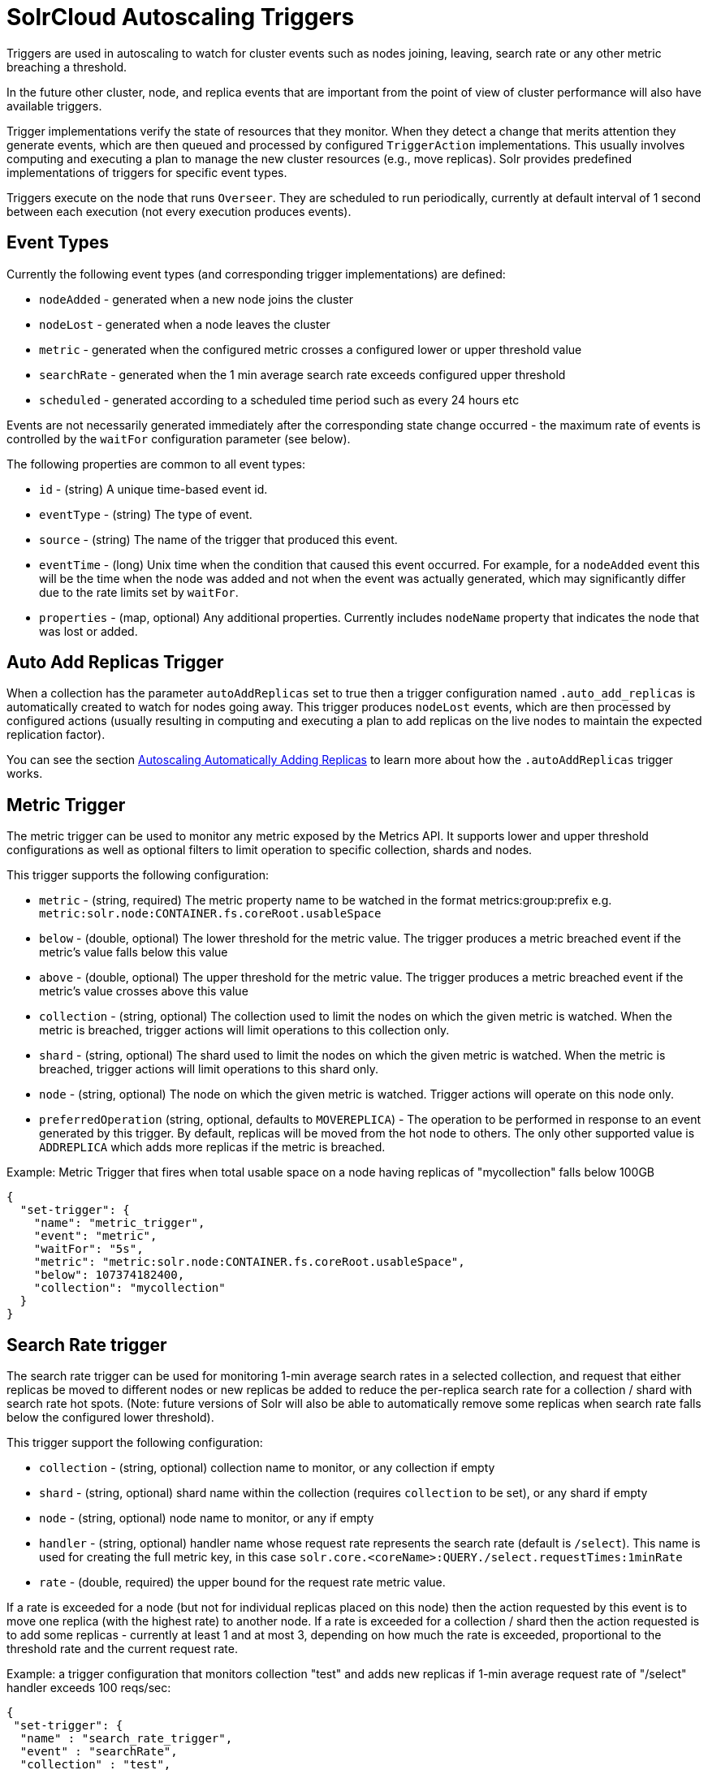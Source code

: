 = SolrCloud Autoscaling Triggers
// Licensed to the Apache Software Foundation (ASF) under one
// or more contributor license agreements.  See the NOTICE file
// distributed with this work for additional information
// regarding copyright ownership.  The ASF licenses this file
// to you under the Apache License, Version 2.0 (the
// "License"); you may not use this file except in compliance
// with the License.  You may obtain a copy of the License at
//
//   http://www.apache.org/licenses/LICENSE-2.0
//
// Unless required by applicable law or agreed to in writing,
// software distributed under the License is distributed on an
// "AS IS" BASIS, WITHOUT WARRANTIES OR CONDITIONS OF ANY
// KIND, either express or implied.  See the License for the
// specific language governing permissions and limitations
// under the License.

Triggers are used in autoscaling to watch for cluster events such as nodes joining, leaving, search rate or any other metric breaching a threshold.

In the future other cluster, node, and replica events that are important from the
point of view of cluster performance will also have available triggers.

Trigger implementations verify the state of resources that they monitor. When they detect a
change that merits attention they generate events, which are then queued and processed by configured
`TriggerAction` implementations. This usually involves computing and executing a plan to manage the new cluster
resources (e.g., move replicas). Solr provides predefined implementations of triggers for specific event types.

Triggers execute on the node that runs `Overseer`. They are scheduled to run periodically,
currently at default interval of 1 second between each execution (not every execution produces events).

== Event Types
Currently the following event types (and corresponding trigger implementations) are defined:

* `nodeAdded` - generated when a new node joins the cluster
* `nodeLost` - generated when a node leaves the cluster
* `metric` - generated when the configured metric crosses a configured lower or upper threshold value
* `searchRate` - generated when the 1 min average search rate exceeds configured upper threshold
* `scheduled` - generated according to a scheduled time period such as every 24 hours etc

Events are not necessarily generated immediately after the corresponding state change occurred - the
maximum rate of events is controlled by the `waitFor` configuration parameter (see below).

The following properties are common to all event types:

* `id` - (string) A unique time-based event id.
* `eventType` - (string) The type of event.
* `source` - (string) The name of the trigger that produced this event.
* `eventTime` - (long) Unix time when the condition that caused this event occurred. For example, for a
`nodeAdded` event this will be the time when the node was added and not when the event was actually
generated, which may significantly differ due to the rate limits set by `waitFor`.
* `properties` - (map, optional) Any additional properties. Currently includes `nodeName` property that
indicates the node that was lost or added.

== Auto Add Replicas Trigger

When a collection has the parameter `autoAddReplicas` set to true then a trigger configuration named `.auto_add_replicas` is automatically created to watch for nodes going away. This trigger produces `nodeLost` events,
which are then processed by configured actions (usually resulting in computing and executing a plan
to add replicas on the live nodes to maintain the expected replication factor).

You can see the section <<solrcloud-autoscaling-auto-add-replicas.adoc#solrcloud-autoscaling-auto-add-replicas, Autoscaling Automatically Adding Replicas>> to learn more about how the `.autoAddReplicas` trigger works.

== Metric Trigger

The metric trigger can be used to monitor any metric exposed by the Metrics API. It supports lower and upper threshold configurations as well as optional filters to limit operation to specific collection, shards and nodes.

This trigger supports the following configuration:

* `metric` - (string, required) The metric property name to be watched in the format metrics:group:prefix e.g. `metric:solr.node:CONTAINER.fs.coreRoot.usableSpace`
* `below` - (double, optional) The lower threshold for the metric value. The trigger produces a metric breached event if the metric's value falls below this value
* `above` - (double, optional) The upper threshold for the metric value. The trigger produces a metric breached event if the metric's value crosses above this value
* `collection` - (string, optional) The collection used to limit the nodes on which the given metric is watched. When the metric is breached, trigger actions will limit operations to this collection only.
* `shard` - (string, optional) The shard used to limit the nodes on which the given metric is watched. When the metric is breached, trigger actions will limit operations to this shard only.
* `node` - (string, optional) The node on which the given metric is watched. Trigger actions will operate on this node only.
* `preferredOperation` (string, optional, defaults to `MOVEREPLICA`) - The operation to be performed in response to an event generated by this trigger. By default, replicas will be moved from the hot node to others. The only other supported value is `ADDREPLICA` which adds more replicas if the metric is breached.

.Example: Metric Trigger that fires when total usable space on a node having replicas of "mycollection" falls below 100GB
[source,json]
----
{
  "set-trigger": {
    "name": "metric_trigger",
    "event": "metric",
    "waitFor": "5s",
    "metric": "metric:solr.node:CONTAINER.fs.coreRoot.usableSpace",
    "below": 107374182400,
    "collection": "mycollection"
  }
}
----

== Search Rate trigger

The search rate trigger can be used for monitoring 1-min average search rates in a selected
collection, and request that either replicas be moved to different nodes or new replicas be added
to reduce the per-replica search rate for a collection / shard with search rate hot spots.
(Note: future versions of Solr will also be able to automatically remove some replicas
when search rate falls below the configured lower threshold).

This trigger support the following configuration:

* `collection` - (string, optional) collection name to monitor, or any collection if empty
* `shard` - (string, optional) shard name within the collection (requires `collection` to be set), or any shard if empty
* `node` - (string, optional) node name to monitor, or any if empty
* `handler` - (string, optional) handler name whose request rate represents the search rate
(default is `/select`). This name is used for creating the full metric key, in
this case `solr.core.<coreName>:QUERY./select.requestTimes:1minRate`
* `rate` - (double, required) the upper bound for the request rate metric value.

If a rate is exceeded for a node (but not for individual replicas placed on this node) then
the action requested by this event is to move one replica (with the highest rate) to another
node. If a rate is exceeded for a collection / shard then the action requested is to add some
replicas - currently at least 1 and at most 3, depending on how much the rate is exceeded, proportional to
the threshold rate and the current request rate.

.Example: a trigger configuration that monitors collection "test" and adds new replicas if 1-min average request rate of "/select" handler exceeds 100 reqs/sec:
[source,json]
----
{
 "set-trigger": {
  "name" : "search_rate_trigger",
  "event" : "searchRate",
  "collection" : "test",
  "handler" : "/select",
  "rate" : 100.0,
  "waitFor" : "1m",
  "enabled" : true,
  "actions" : [
   {
    "name" : "compute_plan",
    "class": "solr.ComputePlanAction"
   },
   {
    "name" : "execute_plan",
    "class": "solr.ExecutePlanAction"
   }
  ]
 }
}
----

== Scheduled trigger

The Scheduled trigger generates events according to a fixed rate schedule.

The trigger supports the following configuration:

* `startTime` - (string, required) the start date/time of the schedule. This should either be an ISO-8601 date time string (the same standard used during search and indexing in Solr, thus defaulting to UTC) or be specified with the `timeZone` parameter.
* `every` - (string, required) a positive Solr date math string which is added to the `startTime` or the last run time to arrive at the next scheduled time
* `graceTime` - (string, optional) a positive Solr date math string. This is the additional grace time over the scheduled time within which the trigger is allowed to generate an event.
* `timeZone` - (string, optional) a time zone string which is used for calculating the scheduled times
* `preferredOp` - (string, optional, defaults to `MOVEREPLICA`) the preferred operation to perform in response to an event generated by this trigger. The only supported values are `MOVEREPLICA` and `ADDREPLICA`.

This trigger applies the `every` date math expression on the `startTime` or the last event time to derive the next scheduled time and if current time is greater than next scheduled time but within `graceTime` then an event is generated.

Apart from the common event properties described in the Event Types section, the trigger adds an additional `actualEventTime` event property which has the actual event time as opposed to the scheduled time.
For example, if the scheduled time was `2018-01-31T15:30:00Z` and grace time was `+15MINUTES` then an event may be fired at `2018-01-31T15:45:00Z`. Such an event will have `eventTime` as `2018-01-31T15:30:00Z` i.e. the scheduled time but the `actualEventTime` property will have a value of `2018-01-31T15:45:00Z`.

== Trigger Configuration
Trigger configurations are managed using the Autoscaling Write API and the commands `set-trigger`, `remove-trigger`,
`suspend-trigger`, and `resume-trigger`.

Trigger configuration consists of the following properties:

* `name` - (string, required) A unique trigger configuration name.
* `event` - (string, required) One of the predefined event types (`nodeAdded` or `nodeLost`).
* `actions` - (list of action configs, optional) An ordered list of actions to execute when event is fired.
* `waitFor` - (string, optional) The time to wait between generating new events, as an integer number immediately followed by unit symbol, one of `s` (seconds), `m` (minutes), or `h` (hours). Default is `0s`.
* `enabled` - (boolean, optional) When `true` the trigger is enabled. Default is `true`.
* Additional implementation-specific properties may be provided.

Action configuration consists of the following properties:

* `name` - (string, required) A unique name of the action configuration.
* `class` - (string, required) The action implementation class.
* Additional implementation-specific properties may be provided

If the Action configuration is omitted, then by default, the `ComputePlanAction` and the `ExecutePlanAction` are automatically added to the trigger configuration.

.Example: adding or updating a trigger for `nodeAdded` events 
[source,json]
----
{
 "set-trigger": {
  "name" : "node_added_trigger",
  "event" : "nodeAdded",
  "waitFor" : "1s",
  "enabled" : true,
  "actions" : [
   {
    "name" : "compute_plan",
    "class": "solr.ComputePlanAction"
   },
   {
    "name" : "custom_action",
    "class": "com.example.CustomAction"
   },
   {
    "name" : "execute_plan",
    "class": "solr.ExecutePlanAction"
   }
  ]
 }
}
----

This trigger configuration will compute and execute a plan to allocate the resources available on the new node. A custom action is also used to possibly modify the plan.
